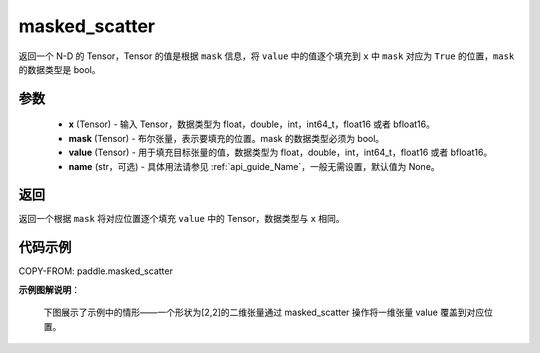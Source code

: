.. _cn_api_paddle_masked_scatter:

masked_scatter
-------------------------------

.. py:function:: paddle.masked_scatter(x, mask, value, name=None)



返回一个 N-D 的 Tensor，Tensor 的值是根据 ``mask`` 信息，将 ``value`` 中的值逐个填充到 ``x`` 中 ``mask`` 对应为 ``True`` 的位置，``mask`` 的数据类型是 bool。

参数
::::::::::::

    - **x** (Tensor) - 输入 Tensor，数据类型为 float，double，int，int64_t，float16 或者 bfloat16。
    - **mask** (Tensor) - 布尔张量，表示要填充的位置。mask 的数据类型必须为 bool。
    - **value** (Tensor) - 用于填充目标张量的值，数据类型为 float，double，int，int64_t，float16 或者 bfloat16。
    - **name** (str，可选) - 具体用法请参见 :ref:`api_guide_Name`，一般无需设置，默认值为 None。

返回
::::::::::::
返回一个根据 ``mask`` 将对应位置逐个填充 ``value`` 中的 Tensor，数据类型与 ``x`` 相同。


代码示例
::::::::::::

COPY-FROM: paddle.masked_scatter


**示例图解说明**：

    下图展示了示例中的情形——一个形状为[2,2]的二维张量通过 masked_scatter 操作将一维张量 value 覆盖到对应位置。

    .. figure:: ../../images/api_legend/masked_scatter.png
       :width: 500
       :alt: 示例图示
       :align: center
